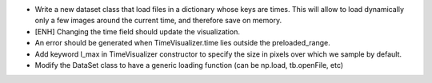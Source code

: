 * Write a new dataset class that load files in a dictionary whose keys
  are times. This will allow to load dynamically only a few images around 
  the current time, and therefore save on memory.

* [ENH] Changing the time field should update the visualization.

* An error should be generated when TimeVisualizer.time lies outside the 
  preloaded_range.

* Add keyword l_max in TimeVisualizer constructor to specify the size in
  pixels over which we sample by default.   

* Modify the DataSet class to have a generic loading function (can be
  np.load, tb.openFile, etc)
